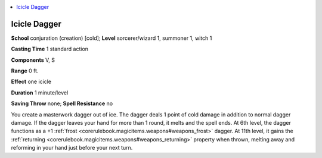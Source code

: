 
.. _`ultimatemagic.spells.icicledagger`:

.. contents:: \ 

.. _`ultimatemagic.spells.icicledagger#icicle_dagger`:

Icicle Dagger
==============

\ **School**\  conjuration (creation) [cold]; \ **Level**\  sorcerer/wizard 1, summoner 1, witch 1

\ **Casting Time**\  1 standard action

\ **Components**\  V, S

\ **Range**\  0 ft.

\ **Effect**\  one icicle

\ **Duration**\  1 minute/level

\ **Saving Throw**\  none; \ **Spell Resistance**\  no

You create a masterwork dagger out of ice. The dagger deals 1 point of cold damage in addition to normal dagger damage. If the dagger leaves your hand for more than 1 round, it melts and the spell ends. At 6th level, the dagger functions as a +1 :ref:`frost <corerulebook.magicitems.weapons#weapons_frost>`\  dagger. At 11th level, it gains the :ref:`returning <corerulebook.magicitems.weapons#weapons_returning>`\  property when thrown, melting away and reforming in your hand just before your next turn.

